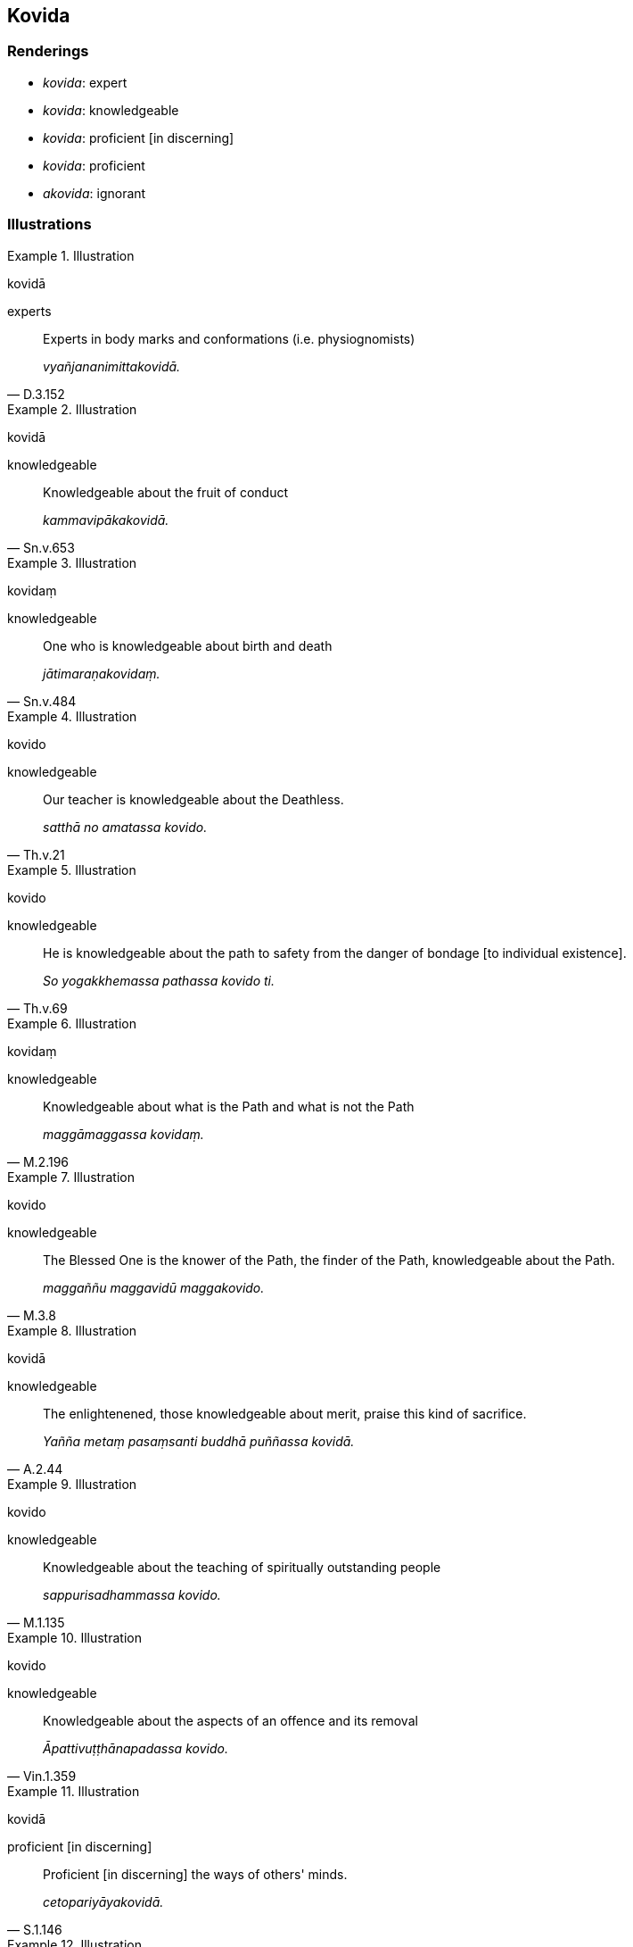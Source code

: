 == Kovida

=== Renderings

- _kovida_: expert

- _kovida_: knowledgeable

- _kovida_: proficient [in discerning]

- _kovida_: proficient

- _akovida_: ignorant

=== Illustrations

.Illustration
====
kovidā

experts
====

[quote, D.3.152]
____
Experts in body marks and conformations (i.e. physiognomists)

_vyañjananimittakovidā._
____

.Illustration
====
kovidā

knowledgeable
====

[quote, Sn.v.653]
____
Knowledgeable about the fruit of conduct

_kammavipākakovidā._
____

.Illustration
====
kovidaṃ

knowledgeable
====

[quote, Sn.v.484]
____
One who is knowledgeable about birth and death

_jātimaraṇakovidaṃ._
____

.Illustration
====
kovido

knowledgeable
====

[quote, Th.v.21]
____
Our teacher is knowledgeable about the Deathless.

_satthā no amatassa kovido._
____

.Illustration
====
kovido

knowledgeable
====

[quote, Th.v.69]
____
He is knowledgeable about the path to safety from the danger of bondage [to 
individual existence].

_So yogakkhemassa pathassa kovido ti._
____

.Illustration
====
kovidaṃ

knowledgeable
====

[quote, M.2.196]
____
Knowledgeable about what is the Path and what is not the Path

_maggāmaggassa kovidaṃ._
____

.Illustration
====
kovido

knowledgeable
====

[quote, M.3.8]
____
The Blessed One is the knower of the Path, the finder of the Path, 
knowledgeable about the Path.

_maggaññu maggavidū maggakovido._
____

.Illustration
====
kovidā

knowledgeable
====

[quote, A.2.44]
____
The enlightenened, those knowledgeable about merit, praise this kind of 
sacrifice.

_Yañña metaṃ pasaṃsanti buddhā puññassa kovidā._
____

.Illustration
====
kovido

knowledgeable
====

[quote, M.1.135]
____
Knowledgeable about the teaching of spiritually outstanding people

_sappurisadhammassa kovido._
____

.Illustration
====
kovido

knowledgeable
====

[quote, Vin.1.359]
____
Knowledgeable about the aspects of an offence and its removal

_Āpattivuṭṭhānapadassa kovido._
____

.Illustration
====
kovidā

proficient [in discerning]
====

[quote, S.1.146]
____
Proficient [in discerning] the ways of others' minds.

_cetopariyāyakovidā._
____

.Illustration
====
kovido

proficient [in discerning]
====

[quote, Th.v.85]
____
One who is proficient [in discerning] the telltale signs of the mind.

_Cittanimittassa kovido._
____

.Illustration
====
kovido

proficient
====

• I am a master of the three final knowledges. I am an outstanding meditator, 
proficient in [attaining] inward calm. +
☸__Tevijjohaṃ mahājhāyī cetosamathakovido__ (Th.v.112).

.Illustration
====
kovido

proficient
====

[quote, Th.v.482]
____
Then he, proficient and knowledgeable in questions, asked me [the Boy's] 
Questions.

_Tato pañhe apucchi maṃ pañhānaṃ kovido vidū._
____

.Illustration
====
kovido

proficient
====

[quote, Th.v.1028]
____
Proficient in the use of conventional expressions and vocabulary

_niruttipadakovido._
____

.Illustration
====
kovido

proficient
====

[quote, Vin.1.359]
____
Proficient in analysis

_vibhaṅgakovido._
____

.Illustration
====
kovido

proficient
====

[quote, Vin.1.359]
____
Proficient at obstructing his opponents

_Paccatthikānañca visandhikovido._
____

.Illustration
====
kovidā

ignorant
====

[quote, S.1.133]
____
I do not approve of their teachings; they are ignorant of the Buddha's teaching.

_na tesaṃ dhammaṃ rocemi na te dhammassa kovidā._
____

.Illustration
====
akovido

ignorant
====

[quote, S.4.286-7]
____
The ignorant Everyman, who has no regard for the Noble Ones and is ignorant of 
and uninstructed in their teaching

_assutavā puthujjano ariyānaṃ adassāvī ariyadhammassa akovido ariyadhamme 
avinīto._
____

.Illustration
====
akovidā

ignorant
====

[quote, S.4.128]
____
But simpletons ignorant of the teaching do not understand it even in its 
presence.

_Santike na vijānanti magā dhammassa akovidā._
____

.Illustration
====
akovide

ignorant
====

[quote, It.92]
____
The fire of undiscernment of reality burns those who are undiscerning of 
reality, who are ignorant of the noble teaching.

_mohaggi pana sammūḷhe ariyadhamme akovide._
____

.Illustration
====
akovidā

ignorant
====

[quote, Th.v.444]
____
Those people are ignorant of the teaching who think he is a fool, the one who 
is a healer of both himself and the other.

_Ubhinnaṃ tikicchantaṃ taṃ attano ca parassa ca +
Janā maññanti bālo ti ye dhammassa akovidā._
____

